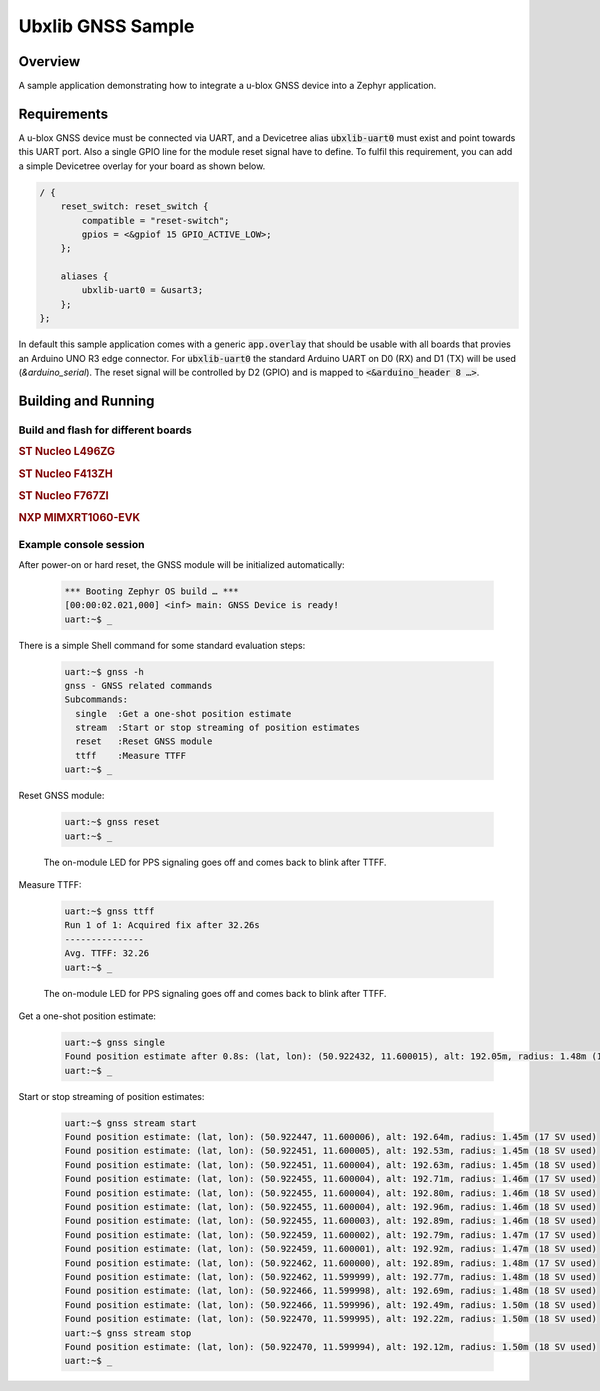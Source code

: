.. _ubx_gnss_sample:

Ubxlib GNSS Sample
##################

Overview
********

A sample application demonstrating how to integrate a u-blox GNSS device into
a Zephyr application.

Requirements
************

A u-blox GNSS device must be connected via UART, and a Devicetree alias
:code:`ubxlib-uart0` must exist and point towards this UART port. Also
a single GPIO line for the module reset signal have to define. To fulfil
this requirement, you can add a simple Devicetree overlay for your board
as shown below.

.. code-block:: devicetree

   / {
       reset_switch: reset_switch {
           compatible = "reset-switch";
           gpios = <&gpiof 15 GPIO_ACTIVE_LOW>;
       };

       aliases {
           ubxlib-uart0 = &usart3;
       };
   };

In default this sample application comes with a generic :code:`app.overlay`
that should be usable with all boards that provies an Arduino UNO R3 edge
connector. For :code:`ubxlib-uart0` the standard Arduino UART on D0 (RX)
and D1 (TX) will be used (`&arduino_serial`). The reset signal will be
controlled by D2 (GPIO) and is mapped to :code:`<&arduino_header 8 …>`.

Building and Running
********************

Build and flash for different boards
====================================

.. rubric:: ST Nucleo L496ZG

.. zephyr-app-commands::
   :zephyr-app: bridle/samples/ubx_gnss
   :board: nucleo_l496zg
   :build-dir: nucleo_l496zg-ubx_gnss
   :west-args: -p
   :goals: flash
   :compact:

.. rubric:: ST Nucleo F413ZH

.. zephyr-app-commands::
   :zephyr-app: bridle/samples/ubx_gnss
   :board: nucleo_f413zh
   :build-dir: nucleo_f413zh-ubx_gnss
   :west-args: -p
   :goals: flash
   :compact:

.. rubric:: ST Nucleo F767ZI

.. zephyr-app-commands::
   :zephyr-app: bridle/samples/ubx_gnss
   :board: nucleo_f767zi
   :build-dir: nucleo_f767zi-ubx_gnss
   :west-args: -p
   :goals: flash
   :compact:

.. rubric:: NXP MIMXRT1060-EVK

.. zephyr-app-commands::
   :zephyr-app: bridle/samples/ubx_gnss
   :board: mimxrt1060_evk
   :build-dir: mimxrt1060_evk-ubx_gnss
   :west-args: -p
   :flash-args: -r pyocd
   :goals: flash
   :compact:

Example console session
=======================

After power-on or hard reset, the GNSS module will be initialized automatically:

   .. code-block:: console

      *** Booting Zephyr OS build … ***
      [00:00:02.021,000] <inf> main: GNSS Device is ready!
      uart:~$ _

There is a simple Shell command for some standard evaluation steps:

   .. code-block:: console

      uart:~$ gnss -h
      gnss - GNSS related commands
      Subcommands:
        single  :Get a one-shot position estimate
        stream  :Start or stop streaming of position estimates
        reset   :Reset GNSS module
        ttff    :Measure TTFF
      uart:~$ _

Reset GNSS module:

   .. code-block:: console

      uart:~$ gnss reset
      uart:~$ _

   The on-module LED for PPS signaling goes off and comes back to blink
   after TTFF.

Measure TTFF:

   .. code-block:: console

      uart:~$ gnss ttff
      Run 1 of 1: Acquired fix after 32.26s
      ---------------
      Avg. TTFF: 32.26
      uart:~$ _

   The on-module LED for PPS signaling goes off and comes back to blink
   after TTFF.

Get a one-shot position estimate:

   .. code-block:: console

      uart:~$ gnss single
      Found position estimate after 0.8s: (lat, lon): (50.922432, 11.600015), alt: 192.05m, radius: 1.48m (15 SV used)
      uart:~$ _

Start or stop streaming of position estimates:

   .. code-block:: console

      uart:~$ gnss stream start
      Found position estimate: (lat, lon): (50.922447, 11.600006), alt: 192.64m, radius: 1.45m (17 SV used)
      Found position estimate: (lat, lon): (50.922451, 11.600005), alt: 192.53m, radius: 1.45m (18 SV used)
      Found position estimate: (lat, lon): (50.922451, 11.600004), alt: 192.63m, radius: 1.45m (18 SV used)
      Found position estimate: (lat, lon): (50.922455, 11.600004), alt: 192.71m, radius: 1.46m (17 SV used)
      Found position estimate: (lat, lon): (50.922455, 11.600004), alt: 192.80m, radius: 1.46m (18 SV used)
      Found position estimate: (lat, lon): (50.922455, 11.600004), alt: 192.96m, radius: 1.46m (18 SV used)
      Found position estimate: (lat, lon): (50.922455, 11.600003), alt: 192.89m, radius: 1.46m (18 SV used)
      Found position estimate: (lat, lon): (50.922459, 11.600002), alt: 192.79m, radius: 1.47m (17 SV used)
      Found position estimate: (lat, lon): (50.922459, 11.600001), alt: 192.92m, radius: 1.47m (18 SV used)
      Found position estimate: (lat, lon): (50.922462, 11.600000), alt: 192.89m, radius: 1.48m (17 SV used)
      Found position estimate: (lat, lon): (50.922462, 11.599999), alt: 192.77m, radius: 1.48m (18 SV used)
      Found position estimate: (lat, lon): (50.922466, 11.599998), alt: 192.69m, radius: 1.48m (18 SV used)
      Found position estimate: (lat, lon): (50.922466, 11.599996), alt: 192.49m, radius: 1.50m (18 SV used)
      Found position estimate: (lat, lon): (50.922470, 11.599995), alt: 192.22m, radius: 1.50m (18 SV used)
      uart:~$ gnss stream stop
      Found position estimate: (lat, lon): (50.922470, 11.599994), alt: 192.12m, radius: 1.50m (18 SV used)
      uart:~$ _
